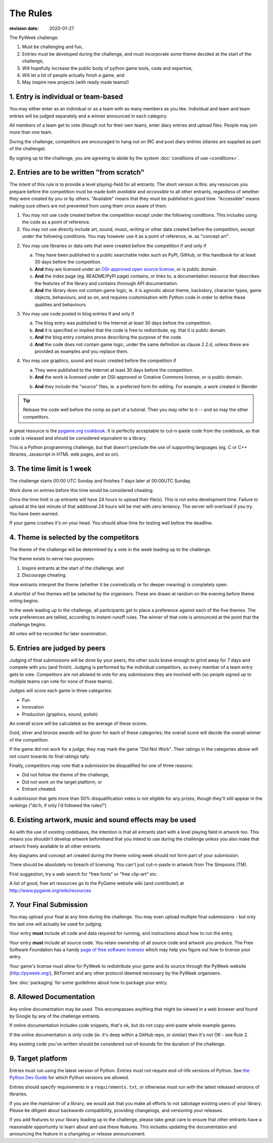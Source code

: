 ---------
The Rules
---------

:revision date: 2020-01-27


The PyWeek challenge:

1. Must be challenging and fun,
2. Entries must be developed during the challenge, and must
   incorporate some theme decided at the start of the challenge,
3. Will hopefully increase the public body of python game tools, code
   and expertise,
4. Will let a lot of people actually finish a game, and
5. May inspire new projects (with ready made teams!)


1. Entry is individual or team-based
------------------------------------

You may either enter as an individual or as a team with as many members as
you like. Individual and team and team entries will be judged separately and
a winner announced in each category.

All members of a team get to vote (though not for their own team), enter diary
entries and upload files. People may join more than one team.

During the challenge, competitors are encouraged to hang out on IRC and
post diary entries (diaries are supplied as part of the challenge).

By signing up to the challenge, you are agreeing to abide by
the system :doc:`conditions of use <conditions>`.


2. Entries are to be written "from scratch"
-------------------------------------------

The intent of this rule is to provide a level playing-field for all entrants.
The short version is this: any resources you prepare before the competition
must be made both *available* and *accessible* to all other entrants,
regardless of whether they were created by you or by others. "Available" means
that they must be published in good time. "Accessible" means making sure others
are not prevented from using them once aware of them.

1. You may not use code created before the competition except under the
   following conditions. This includes using the code as a point of reference.

2. You may not use directly include art, sound, music, writing or other data
   created before the competition, except under the following conditions. You
   may however use it as a point of reference, ie. as "concept art".

2. You may use libraries or data sets that were created before the competition
   if and only if

   a. They have been published to a public searchable index such as PyPI,
      GitHub, or this handbook for at least 30 days before the competition.
   b. **And** they are licensed under an `OSI-approved open source license
      <https://opensource.org/licenses>`_, or is public domain.
   c. **And** the index page (eg. README/PyPI page) contains, or links to,
      a documentation resource that describes the features of the library and
      contains thorough API documentation.
   d. **And** the library does not contain game logic, ie. it is agnostic about
      theme, backstory, character types, game objects, behaviours, and so on,
      and requires customisation with Python code in order to define these
      qualities and behaviours.

3. You may use code posted in blog entries if and only if

   a. The blog entry was published to the Internet at least 30 days before
      the competition.
   b. **And** it is specified or implied that the code is free to redistribute,
      eg. that it is public domain.
   c. **And** the blog entry contains prose describing the purpose of the code.
   d. **And** the code does not contain game logic, under the same definition
      as clause 2.2.d, unless these are provided as examples and you replace
      them.

4. You may use graphics, sound and music created before the competition if

   a. They were published to the Internet at least 30 days before the
      competition.
   b. **And** the work is licensed under an OSI-approved or Creative Commons
      license, or is public domain.
   b. **And** they include the "source" files, ie. a preferred form for
      editing. For example, a work created in Blender

.. tip::

    Release the code well before the comp as part of a tutorial. Then you may
    refer to it -- and so may the other competitors.

A great resource is the `pygame.org cookbook`__. It is perfectly
acceptable to cut-n-paste code from the cookbook, as that code is released
and should be considered equivalent to a library.

.. __: http://www.pygame.org/wiki/CookBook

This is a Python programming challenge, but that doesn't preclude the use
of supporting languages (eg. C or C++ libraries, Javascript in HTML web
pages, and so on).


3. The time limit is 1 week
---------------------------

The challenge starts 00:00 UTC Sunday and finishes 7 days later at
00:00UTC Sunday.

Work done on entries before this time would be considered cheating.

Once the time limit is up entrants will have 24 hours to upload their
file(s). This is not extra development time. Failure to upload at the
last minute of that additional 24 hours will be met with zero leniency.
The server will overload if you try. You have been warned.

If your game crashes it's on your head. You should allow time for
testing well before the deadline.


4. Theme is selected by the competitors
---------------------------------------

The theme of the challenge will be determined by a vote in the
week leading up to the challenge.

The theme exists to serve two purposes:

1. Inspire entrants at the start of the challenge, and
2. Discourage cheating.

How entrants interpret the theme (whether it be cosmetically or for deeper
meaning) is completely open.

A shortlist of five themes will be selected by the organisers. These are
drawn at random on the evening before theme voting begins.

In the week leading up to the challenge, all participants get to place a
preference against each of the five themes. The vote preferences are tallied,
according to instant-runoff rules. The winner of that vote is announced
at the point that the challenge begins.

All votes will be recorded for later examination.


5. Entries are judged by peers
------------------------------

Judging of final submissions will be done by your peers, the other souls
brave enough to grind away for 7 days and compete with you (and finish).
Judging is performed by the individual competitors, so every member of a
team entry gets to vote. Competitors are not allowed to vote for any
submissions they are involved with (so people signed up to multiple
teams can vote for none of those teams).

Judges will score each game in three categories:

- Fun
- Innovation
- Production (graphics, sound, polish)

An overall score will be calculated as the average of these scores.

Gold, silver and bronze awards will be given for each of these categories; the
overall score will decide the overall winner of the competition.

If the game did not work for a judge, they may mark the game "Did Not
Work". Their ratings in the categories above will not count towards its
final ratings tally.

Finally, competitors may vote that a submission be disqualified for one
of three reasons:

- Did not follow the theme of the challenge,
- Did not work on the target platform, or
- Entrant cheated.

A submission that gets more than 50% disqualification votes is not
eligible for any prizes, though they'll still appear in the rankings
("do'h, if only I'd followed the rules!")


6. Existing artwork, music and sound effects may be used
--------------------------------------------------------

As with the use of existing codebases, the intention is that all
entrants start with a level playing field in artwork too. This means you
shouldn't develop artwork beforehand that you intend to use during the
challenge *unless* you also make that artwork freely available to all
other entrants.

Any diagrams and concept art created during the theme voting week should not
form part of your submission.

There should be absolutely no breach of licensing. You can't just
cut-n-paste in artwork from The Simpsons (TM).

First suggestion, try a web search for "free fonts" or "free clip-art"
etc.

A list of good, free art resources go to the PyGame website wiki (and
contribute!) at http://www.pygame.org/wiki/resources


.. _final-submission:

7. Your Final Submission
------------------------

You may upload your final at any time during the challenge. You may even
upload multiple final submissions - but only the last one will actually
be used for judging.

Your entry **must** include all code and data required for running, and
instructions about how to run the entry.

Your entry **must** include all source code. You retain ownership of all source
code and artwork you produce. The Free Software Foundation has a handy
`page of free software licenses`__ which may help you figure out how to
license your entry.

__ http://www.fsf.org/licensing/licenses

Your game's license must allow for PyWeek to redistribute your
game and its source through the PyWeek website (http://pyweek.org/),
BitTorrent and any other protocol deemed necessary by the PyWeek
organisers.

See :doc:`packaging` for some guidelines about how to package your entry.


8. Allowed Documentation
------------------------

Any online documentation may be used. This encompasses anything that
might be viewed in a web browser and found by Google by any of the
challenge entrants.

If online documentation includes code snippets, that's ok, but do not
copy-and-paste whole example games.

If the online documentation is only code (ie. it's deep within a GitHub repo,
or similar) then it's not OK - see Rule 2.

Any existing code you've written should be considered out-of-bounds for
the duration of the challenge.


9. Target platform
------------------

Entries must run using the latest version of Python. Entries must not require
end-of-life versions of Python. See `the Python Dev Guide
<https://devguide.python.org/#status-of-python-branches>`_ for which Python
versions are allowed.

Entries should specify requirements in a ``requirements.txt``, or otherwise
must run with the latest released versions of libraries.

If you are the maintainer of a library, we would ask that you make all
efforts to not sabotage existing users of your library. Please be diligent
about backwards compatibility, providing changelogs, and versioning your
releases.

If you add features to your library leading up to the challenge, please take
great care to ensure that other entrants have a reasonable opportunity to
learn about and use these features. This includes updating the documentation
and announcing the feature in a changelog or release announcement.
